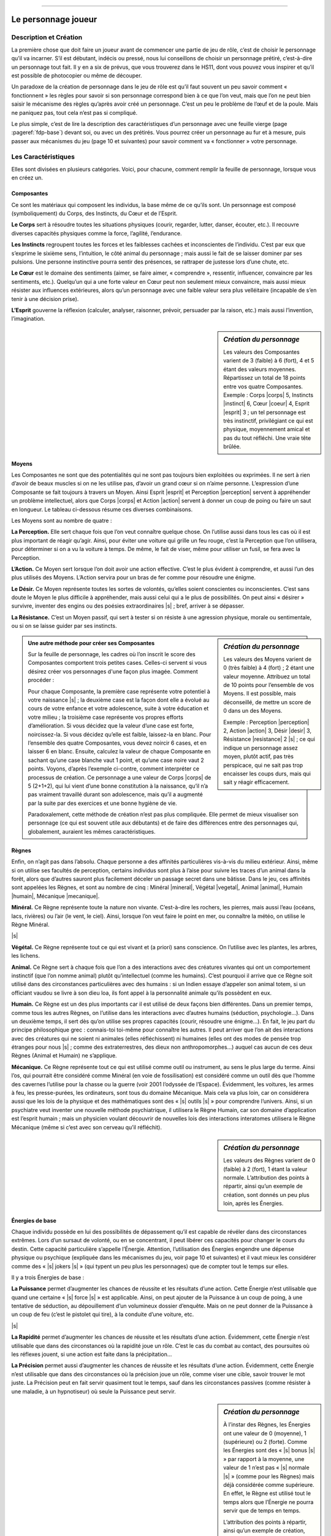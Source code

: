 
----

####################
Le personnage joueur
####################

Description et Création
=======================

La première chose que doit faire un joueur avant de commencer une partie de jeu
de rôle, c’est de choisir le personnage qu’il va incarner. S’il est débutant,
indécis ou pressé, nous lui conseillons de choisir un personnage prétiré,
c’est-à-dire un personnage tout fait. Il y en a six de prévus, que vous
trouverez dans le HS11, dont vous pouvez vous inspirer et qu’il est possible de
photocopier ou même de découper.

Un paradoxe de la création de personnage dans le jeu de rôle est qu’il faut
souvent un peu savoir comment « fonctionnent » les règles pour savoir si son
personnage correspond bien à ce que l’on veut, mais que l’on ne peut bien
saisir le mécanisme des règles qu’après avoir créé un personnage. C’est un peu
le problème de l’œuf et de la poule. Mais ne paniquez pas, tout cela n’est pas
si compliqué.

Le plus simple, c’est de lire la description des caractéristiques d’un
personnage avec une feuille vierge (page :pageref:`fdp-base`) devant soi, ou
avec un des prétirés.  Vous pourrez créer un personnage au fur et à mesure,
puis passer aux mécanismes du jeu (page 10 et suivantes) pour savoir comment va
« fonctionner » votre personnage.

Les Caractéristiques
====================

Elles sont divisées en plusieurs catégories. Voici, pour chacune, comment
remplir la feuille de personnage, lorsque vous en créez un.

Composantes
-----------

Ce sont les matériaux qui composent les individus, la base même de ce qu’ils
sont. Un personnage est composé (symboliquement) du Corps, des Instincts, du
Cœur et de l’Esprit.

.. image:: images/corps.png
    :width: 5ex
    :align: left

**Le Corps** sert à résoudre toutes les situations physiques (courir, regarder,
lutter, danser, écouter, etc.). Il recouvre diverses capacités physiques comme
la force, l’agilité, l’endurance.

.. image:: images/instinct.png
    :width: 5ex
    :align: left

**Les Instincts** regroupent toutes les forces et les faiblesses cachées et
inconscientes de l’individu.  C’est par eux que s’exprime le sixième sens,
l’intuition, le côté animal du personnage ; mais aussi le fait de se laisser
dominer par ses pulsions. Une personne instinctive pourra sentir des présences,
se rattraper de justesse lors d’une chute, etc.

.. image:: images/coeur.png
    :width: 5ex
    :align: left

**Le Cœur** est le domaine des sentiments (aimer, se faire aimer, « comprendre
», ressentir, influencer, convaincre par les sentiments, etc.). Quelqu’un qui a
une forte valeur en Cœur peut non seulement mieux convaincre, mais aussi mieux
résister aux influences extérieures, alors qu’un personnage avec une faible
valeur sera plus velléitaire (incapable de s’en tenir à une décision prise).

.. image:: images/esprit.png
    :width: 5ex
    :align: left

**L’Esprit** gouverne la réflexion (calculer, analyser, raisonner, prévoir,
persuader par la raison, etc.) mais aussi l’invention, l’imagination.

.. sidebar:: *Création du personnage*

   Les valeurs des Composantes varient de 3 (faible) à 6 (fort), 4 et 5 étant
   des valeurs moyennes. Répartissez un total de 18 points entre vos quatre
   Composantes.
   Exemple : Corps |corps| 5, Instincts |instinct| 6, Cœur |coeur| 4, Esprit
   |esprit| 3 ; un tel personnage est très instinctif, privilégiant ce qui est
   physique, moyennement amical et pas du tout réfléchi. Une vraie tête brûlée.

.. raw:: latex

    \begin{figure*}[b!]
    \begin{minipage}{\textwidth}

.. image:: images/tableau_principal.pdf
    :width: 13cm
    :align: center

.. raw:: latex

    \end{minipage}
    \end{figure*}

Moyens
------

Les Composantes ne sont que des potentialités qui ne sont pas toujours bien
exploitées ou exprimées. Il ne sert à rien d’avoir de beaux muscles si on ne
les utilise pas, d’avoir un grand cœur si on n’aime personne. L’expression
d’une Composante se fait toujours à travers un Moyen.  Ainsi Esprit |esprit| et
Perception |perception| servent à appréhender un problème intellectuel, alors
que Corps |corps| et Action |action| servent à donner un coup de poing ou faire
un saut en longueur. Le tableau ci-dessous résume ces diverses combinaisons.

.. raw:: latex

    \pagebreak

Les Moyens sont au nombre de quatre :

.. image:: images/perception.png
    :width: 5ex
    :align: left

**La Perception.** Elle sert chaque fois que l’on veut connaître quelque chose.
On l’utilise aussi dans tous les cas où il est plus important de réagir
qu’agir.  Ainsi, pour éviter une voiture qui grille un feu rouge, c’est la
Perception que l’on utilisera, pour déterminer si on a vu la voiture à temps.
De même, le fait de viser, même pour utiliser un fusil, se fera avec la
Perception.

.. image:: images/action.png
    :width: 5ex
    :align: left

**L’Action.** Ce Moyen sert lorsque l’on doit avoir une action effective. C’est
le plus évident à comprendre, et aussi l’un des plus utilisés des Moyens.
L’Action servira pour un bras de fer comme pour résoudre une énigme.

.. image:: images/desir.png
    :width: 5ex
    :align: left

**Le Désir.** Ce Moyen représente toutes les sortes de volontés, qu’elles
soient conscientes ou inconscientes. C’est sans doute le Moyen le plus
difficile à appréhender, mais aussi celui qui a le plus de possibilités. On
peut ainsi « désirer » survivre, inventer des engins ou des poésies
extraordinaires |s| ; bref, arriver à se dépasser.

.. image:: images/resistance.png
    :width: 5ex
    :align: left

**La Résistance.** C’est un Moyen passif, qui sert à tester si on résiste à une
agression physique, morale ou sentimentale, ou si on se laisse guider par ses
instincts.

.. sidebar:: *Création du personnage*

   Les valeurs des Moyens varient de 0 (très faible) à 4 (fort) ; 2 étant une
   valeur moyenne. Attribuez un total de 10 points pour l’ensemble de vos
   Moyens. Il est possible, mais déconseillé, de mettre un score de 0 dans un
   des Moyens. 

   Exemple : Perception |perception| 2, Action |action| 3, Désir |desir| 3,
   Résistance |resistance| 2 |s| ; ce qui indique un personnage assez moyen,
   plutôt actif, pas très perspicace, qui ne sait pas trop encaisser les coups
   durs, mais qui sait y réagir efficacement.

.. raw:: latex

    \begin{figure*}[t!]
    \begin{minipage}{\textwidth}

.. admonition:: Une autre méthode pour créer ses Composantes

    .. image:: images/autre_methode_composantes.pdf
        :width: 5cm
        :align: right
    
    Sur la feuille de personnage, les cadres où l’on inscrit le score des
    Composantes comportent trois petites cases. Celles-ci servent si vous désirez
    créer vos personnages d'une façon plus imagée. Comment procéder :
    
    Pour chaque Composante, la première case représente votre potentiel à votre
    naissance |s| ; la deuxième case est la façon dont elle a évolué au cours
    de votre enfance et votre adolescence, suite à votre éducation et votre
    milieu ; la troisième case représente vos propres efforts d’amélioration.
    Si vous décidez que la valeur d’une case est forte, noircissez-la. Si vous
    décidez qu’elle est faible, laissez-la en blanc. Pour l’ensemble des quatre
    Composantes, vous devez noircir 6 cases, et en laisser 6 en blanc. Ensuite,
    calculez la valeur de chaque Composante en sachant qu’une case blanche vaut
    1 point, et qu’une case noire vaut 2 points.  Voyons, d’après l’exemple
    ci-contre, comment interpréter ce processus de création. Ce personnage a
    une valeur de Corps |corps| de 5 (2+1+2), qui lui vient d’une bonne
    constitution à la naissance, qu’il n’a pas vraiment travaillé durant son
    adolescence, mais qu’il a augmenté par la suite par des exercices et une
    bonne hygiène de vie.
    
    Paradoxalement, cette méthode de création n’est pas plus compliquée. Elle
    permet de mieux visualiser son personnage (ce qui est souvent utile aux
    débutants) et de faire des différences entre des personnages qui, globalement,
    auraient les mêmes caractéristiques.

.. raw:: latex

    \end{minipage}
    \end{figure*}

Règnes
------

Enfin, on n’agit pas dans l’absolu. Chaque personne a des affinités
particulières vis-à-vis du milieu extérieur.  Ainsi, même si on utilise ses
facultés de perception, certains individus sont plus à l’aise pour suivre les
traces d’un animal dans la forêt, alors que d’autres sauront plus facilement
déceler un passage secret dans une bâtisse. Dans le jeu, ces affinités sont
appelées les Règnes, et sont au nombre de cinq : Minéral |mineral|, Végétal
|vegetal|, Animal |animal|, Humain |humain|, Mécanique |mecanique|.

.. image:: images/mineral.png
    :width: 5ex
    :align: left

**Minéral.** Ce Règne représente toute la nature non vivante. C’est-à-dire les
rochers, les pierres, mais aussi l’eau (océans, lacs, rivières) ou l’air (le
vent, le ciel). Ainsi, lorsque l’on veut faire le point en mer, ou connaître la
météo, on utilise le Règne Minéral.

|s|

.. image:: images/vegetal.png
    :width: 5ex
    :align: left

**Végétal.** Ce Règne représente tout ce qui est vivant et (a priori) sans
conscience. On l’utilise avec les plantes, les arbres, les lichens.

.. image:: images/animal.png
    :width: 5ex
    :align: left

**Animal.** Ce Règne sert à chaque fois que l’on a des interactions avec des
créatures vivantes qui ont un comportement instinctif (que l’on nomme animal)
plutôt qu’intellectuel (comme les humains). C’est pourquoi il arrive que ce
Règne soit utilisé dans des circonstances particulières avec des humains : si
un Indien essaye d’appeler son animal totem, si un officiant vaudou se livre à
son dieu loa, ils font appel à la personnalité animale qu’ils possèdent en eux.

.. image:: images/humain.png
    :width: 5ex
    :align: left

**Humain.** Ce Règne est un des plus importants car il est utilisé de deux
façons bien différentes. Dans un premier temps, comme tous les autres Règnes,
on l’utilise dans les interactions avec d’autres humains (séduction,
psychologie...). Dans un deuxième temps, il sert dès qu’on utilise ses propres
capacités (courir, résoudre une énigme...). En fait, le jeu part du principe
philosophique grec : connais-toi toi-même pour connaître les autres. Il peut
arriver que l’on ait des interactions avec des créatures qui ne soient ni
animales (elles réfléchissent) ni humaines (elles ont des modes de pensée trop
étranges pour nous |s| ; comme des extraterrestres, des dieux non
anthropomorphes...) auquel cas aucun de ces deux Règnes (Animal et Humain) ne
s’applique.

.. image:: images/mecanique.png
    :width: 5ex
    :align: left

**Mécanique.** Ce Règne représente tout ce qui est utilisé comme outil ou
instrument, au sens le plus large du terme. Ainsi l’os, qui pourrait être
considéré comme Minéral (en voie de fossilisation) est considéré comme un outil
dès que l’homme des cavernes l’utilise pour la chasse ou la guerre (voir 2001
l’odyssée de l’Espace). Évidemment, les voitures, les armes à feu, les
presse-purées, les ordinateurs, sont tous du domaine Mécanique. Mais cela va
plus loin, car on considérera aussi que les lois de la physique et des
mathématiques sont des « |s| outils |s| » pour comprendre l’univers. Ainsi, si
un psychiatre veut inventer une nouvelle méthode psychiatrique, il utilisera le
Règne Humain, car son domaine d’application est l’esprit humain ; mais un
physicien voulant découvrir de nouvelles lois des interactions interatomes
utilisera le Règne Mécanique (même si c’est avec son cerveau qu’il réfléchit).

.. image:: images/regnes.pdf
    :width: 6cm
    :align: center

.. sidebar:: *Création du personnage*

   Les valeurs des Règnes varient de 0 (faible) à 2 (fort), 1 étant la valeur
   normale. L’attribution des points à répartir, ainsi qu’un exemple de
   création, sont donnés un peu plus loin, après les Énergies.

Énergies de base
----------------

Chaque individu possède en lui des possibilités de dépassement qu’il est
capable de révéler dans des circonstances extrêmes. Lors d’un sursaut de
volonté, ou en se concentrant, il peut libérer ces capacités pour changer le
cours du destin. Cette capacité particulière s’appelle l’Énergie. Attention,
l’utilisation des Énergies engendre une dépense physique ou psychique
(expliquée dans les mécanismes du jeu, voir page 10 et suivantes) et il vaut
mieux les considérer comme des « |s| jokers |s| » (qui typent un peu plus les
personnages) que de compter tout le temps sur elles.

Il y a trois Énergies de base :

.. image:: images/puissance.png
    :width: 5ex
    :align: left

**La Puissance** permet d’augmenter les chances de réussite et les résultats
d’une action. Cette Énergie n’est utilisable que quand une certaine « |s| force
|s| » est applicable. Ainsi, on peut ajouter de la Puissance à un coup de
poing, à une tentative de séduction, au dépouillement d’un volumineux dossier
d’enquête.  Mais on ne peut donner de la Puissance à un coup de feu (c’est le
pistolet qui tire), à la conduite d’une voiture, etc.

|s|

.. image:: images/rapidite.png
    :width: 5ex
    :align: left

**La Rapidité** permet d’augmenter les chances de réussite et les résultats
d’une action. Évidemment, cette Énergie n’est utilisable que dans des
circonstances où la rapidité joue un rôle. C’est le cas du combat au contact,
des poursuites où les réflexes jouent, si une action est faite dans la
précipitation...

.. image:: images/precision.png
    :width: 5ex
    :align: left

**La Précision** permet aussi d’augmenter les chances de réussite et les
résultats d’une action.  Évidemment, cette Énergie n’est utilisable que dans
des circonstances où la précision joue un rôle, comme viser une cible, savoir
trouver le mot juste. La Précision peut en fait servir quasiment tout le temps,
sauf dans les circonstances passives (comme résister à une maladie, à un
hypnotiseur) où seule la Puissance peut servir.

.. sidebar:: *Création du personnage*

   À l’instar des Règnes, les Énergies ont une valeur de 0 (moyenne), 1
   (supérieure) ou 2 (forte). Comme les Énergies sont des « |s| bonus |s| » par
   rapport à la moyenne, une valeur de 1 n’est pas « |s| normale |s| » (comme
   pour les Règnes) mais déjà considérée comme supérieure. En effet, le Règne
   est utilisé tout le temps alors que l’Énergie ne pourra servir que de temps
   en temps.

   L’attribution des points à répartir, ainsi qu’un exemple de création, sont
   donnés un peu plus loin.

Autres Énergies
---------------

Il existe d’autres Énergies, mais elles dépendent du contexte, de l’univers de
jeu que vous avez choisi. Cela peut être de l’Énergie magique, psionique, etc.
A priori, vous n’avez pas à en créer vous-même, mais votre personnage peut être
amené à utiliser cette Énergie, auquel cas vous devrez à chaque fois consulter
les règles spécifiques. Notez simplement que votre personnage ne pourra avoir
ces capacités spéciales que s’il a mis des points dans cette Énergie. Ainsi,
par exemple, si vous jouez dans un univers magique où les sorciers sont une
réalité, il existera une Énergie de sorcellerie. Si votre personnage a des
points dans cette Énergie, il pourra être ou devenir sorcier |s| ; sinon, la
sorcellerie lui sera totalement inaccessible.

.. image:: images/energies_de_base.pdf
    :width: 5cm
    :align: center

.. sidebar:: *Création du personnage*

   En tout, pour l’ensemble des Règnes et Énergies, vous disposez d’un total de
   8 points. Comme il y a 5 Règnes et 3 Énergies de base, cela vous permet de
   mettre 1 point partout. Si vous choisissez d’avoir un personnage moins
   équilibré, le minimum dans un Règne ou une Énergie est de 0, le maximum de
   2.  S’il existe une Énergie supplémentaire dans un univers de jeu (comme la
   magie), le total des points n’augmente pas et est toujours de 8. De plus,
   cette Énergie spéciale ne peut pas être montée à 2 (seulement à 0 ou à 1).

   Exemple : Minéral |mineral| 0, Végétal |vegetal| 0, Animal |animal| 1,
   Humain |humain| 2, Mécanique |mecanique| 2, Puissance |puissance| 2,
   Rapidité |rapidite| 1, Précision |precision| 0 |s| ; ce personnage ne
   connaît pas grand-chose de la nature en général, à peine les animaux, par
   contre il a des affinités avec les humains et leurs outils. De plus, il est
   très costaud, et plus rapide que précis.

L’état du personnage
====================

Trois compteurs distincts indiquent quel est l’état actuel de votre personnage.
En effet, celui-ci va vivre des aventures mouvementées et trépidantes, pleines
de danger. Il est bien possible qu’il soit blessé, essoufflé, choqué (pire, il
peut mourir). Pour savoir où il en est, on utilise trois compteurs de « |s|
points |s| » : les points de vie, les points de souffle, et les points
d’équilibre psychique.

Points de vie
-------------

Les **points de vie** (en abrégé : PV) indiquent la quantité de dégâts
physiques que peut subir le personnage, avant d’être blessé ou de mourir. Le
total maximum de ses points de vie dépend de sa morphologie. Pour la connaître,
additionnez ses scores en Corps |s| |corps| et Résistance |s| |resistance| :

- De 1 à 5, sa morphologie est faible.
  Il a 4 points de vie.
- De 6 à 8, sa morphologie est moyenne.
  Il a 5 points de vie.
- De 9 à 14, sa morphologie forte.
  Il a 6 points de vie.

Si à un moment votre personnage tombe à 0 point de vie, il est mort, la partie
est terminée pour vous. S’il est blessé, et que sa blessure a été soignée, il
récupérera 1 point de vie par jour. Dans les univers magiques, il existe des
potions qui aident à guérir plus vite, de même que des soins dans un hôpital
ultramoderne peuvent accélérer cette récupération. Quelle que soit la façon
dont les points de vie sont récupérés, leur nombre ne peut dépasser le maximum
indiqué par la morphologie.

Points de souffle
-----------------

Tous les personnages ont 4 **points de souffle** (en abrégé : PS). Ces points
peuvent être perdus quand ils reçoivent des coups d’objets contondants
(matraque, coup de poing...) ou quand ils font des efforts (en général quand on
utilise ses Énergies, la manière dont cela se déroule est expliquée dans les
mécanismes de jeu, pages 10 et suivantes). Si le personnage tombe à 0 point de
souffle, il perd conscience. Les points de souffle se récupèrent naturellement
au rythme de 1 point par heure de repos. On ne peut dépasser le maximum de ses
points de souffle.

Points d’équilibre psychique
----------------------------

Tous les personnages ont 4 **points d’équilibre psychique** (en abrégé : EP).
Ces points peuvent être perdus quand ils subissent des chocs psychologiques
(terreur, perte d’un être aimé...) ou s’ils se concentrent pour augmenter leurs
chances de réussite (en général quand on utilise les Énergies, la manière
dont cela se déroule est expliquée dans les mécanismes de jeu, pages 10 et
suivantes). Si le personnage arrive à 0 point d’équilibre psychique, il devient
fou ou tombe en état de choc. Les points d’équilibre psychique se récupèrent
naturellement au rythme de 1 point par semaine de calme. On ne peut dépasser le
maximum de ses points d’équilibre psychique.

Résistance magique
------------------

Cette résistance sert à ne pas succomber à certains sortilèges (voir comment
l’utiliser dans les règles de magie, p. :pageref:`magie`). Pour la calculer, faites
la somme Esprit |esprit| + Résistance |resistance| + Humain |humain| + Art
magique (Art magique est un talent, qui rend la somme précédente nulle si vous
ne le possédez pas). Si cette valeur est supérieure à 6, notez-la, sinon
indiquez 6 dans l’emplacement réservé sur la feuille de personnage. Attention,
les Elfes et les Nains diminuent cette valeur de 1 point.

La vie du personnage
====================

Un personnage n’est pas qu’un assemblage de chiffres et de caractéristiques. Il
est aussi défini par ce qu’il a vécu, ce qu’il sait faire, et par ses
possessions.

Le passé
--------

Ici, vous êtes tout à fait libre de créer le passé que vous voulez à votre
personnage, pourvu qu’il soit cohérent avec l’univers de jeu, et que votre
meneur de jeu approuve vos choix. Évitez quand même les fils d’empereur cachés
qui ont pour destin de régner sur l’univers. Votre but est de forger un destin
à votre personnage durant le jeu, pas de décider à l’avance qu’il est un
surhomme.

.. raw:: latex

    \begin{figure*}[b!]
    \begin{minipage}{\textwidth}

.. admonition:: Force et Agilité ?

    .. class:: small
    
        Les joueurs habitués à d’autres jeux de rôle sont souvent surpris par
        la façon de décrire les personnages dans Simulacres. En effet, il est
        plus courant de trouver des caractéristiques plus descriptives (et plus
        nombreuses) comme Force, Dextérité, Intelligence, Volonté, que celles
        plus générales comme Corps ou Cœur. C’est en effet souvent plus facile
        à comprendre au premier abord, mais il ne faut pas oublier que
        Simulacres est destiné à faire jouer dans n’importe quel univers ou
        situation, et qu’il doit donc être plus générique et moins spécifique.
        En fait, la capacité de combiner Composantes et Moyens donne déjà de
        nombreuses possibilités, et c’est sans compter l’interprétation que
        peuvent apporter les Énergies.
        
        Ainsi, qu’un personnage veuille faire un bras de fer ou se saisir d’un
        objet avant un adversaire, on se servira du Corps, de l’Action et du
        Règne Humain.  Mais celui qui aura plus de Puissance augmentera ses
        chances au bras de fer, alors que celui qui aura le plus de Rapidité
        augmentera ses chances d’être le premier à saisir l’objet. Ses
        mécanismes s’appliquent de la même manière à des tâches intellectuelles
        (trier des renseignements, résoudre des équations, avoir la plus grande
        force de conviction...). Tout cela donnant un nombre de combinaisons et
        de façons différentes d’utiliser ses capacités vraiment impressionnant.
        Ainsi, ce qui fait la différence entre un bagarreur et le champion du
        monde de boxe, qui pourront tous deux assommer n’importe quel quidam,
        ce sera leurs métiers et leurs Énergies.

.. raw:: latex

    \end{minipage}
    \end{figure*}

Talents et métiers
------------------

Votre personnage a le droit à un métier, deux talents et deux hobbies.

- **Un métier** est un ensemble de compétences qui permettent à votre
  personnage de se sortir de toutes les situations normales où ce métier peut
  servir. Il donne également des bonus à vos chances de réussite. N’importe
  quel type de métier connu du MJ peut être choisi, aussi bien ceux qui sont
  classiques (médecin, soldat, pilote, caissière de supermarché...) que des
  vraiment « exotiques » (fils d’industriel, gourou, agitateur politique...).

- **Un talent** est une compétence qui permet à votre personnage de se sortir
  de toutes les situations normales où ce talent peut servir. Il n’est pas
  nécessaire de posséder un talent en rapport avec votre métier puisque
  celui-ci les contient déjà. Ainsi, un talent de premiers soins est inutile
  pour un médecin. Les talents peuvent recouvrir des capacités bien différentes
  (prestidigitation, cuisine, armes à feu...). Il existe une liste de talents
  dans les règles de campagne, p. :pageref:`campagne-start`\ -\ :pageref:`campagne-end`.

- **Un hobby** est un domaine où votre personnage possède quelques
  connaissances et quelques compétences, en général au niveau amateur. Un hobby
  offre moins de pratique et de connaissance qu’un talent. Il est là pour
  donner un peu plus de « relief » à votre personnage.  Exemples de hobbies :
  philatélie, pêche à la ligne, jeux de rôle, fan de séries télés... Vous
  pouvez échanger vos deux hobbies contre un talent supplémentaire. Ou au
  contraire transformer un de vos deux talents en deux hobbies supplémentaires.

Points d’aventure
-----------------

Ne vous préoccupez pas pour l’instant de cette case.  Elle sert pour les règles
de Campagne (p. :pageref:`campagne-start`).

.. raw:: latex

    \clearpage
    \pagebreak
    \label{fdp-base}
    \includepdf[pages=-]{images/Fiche_de_perso_v7_base.pdf}

